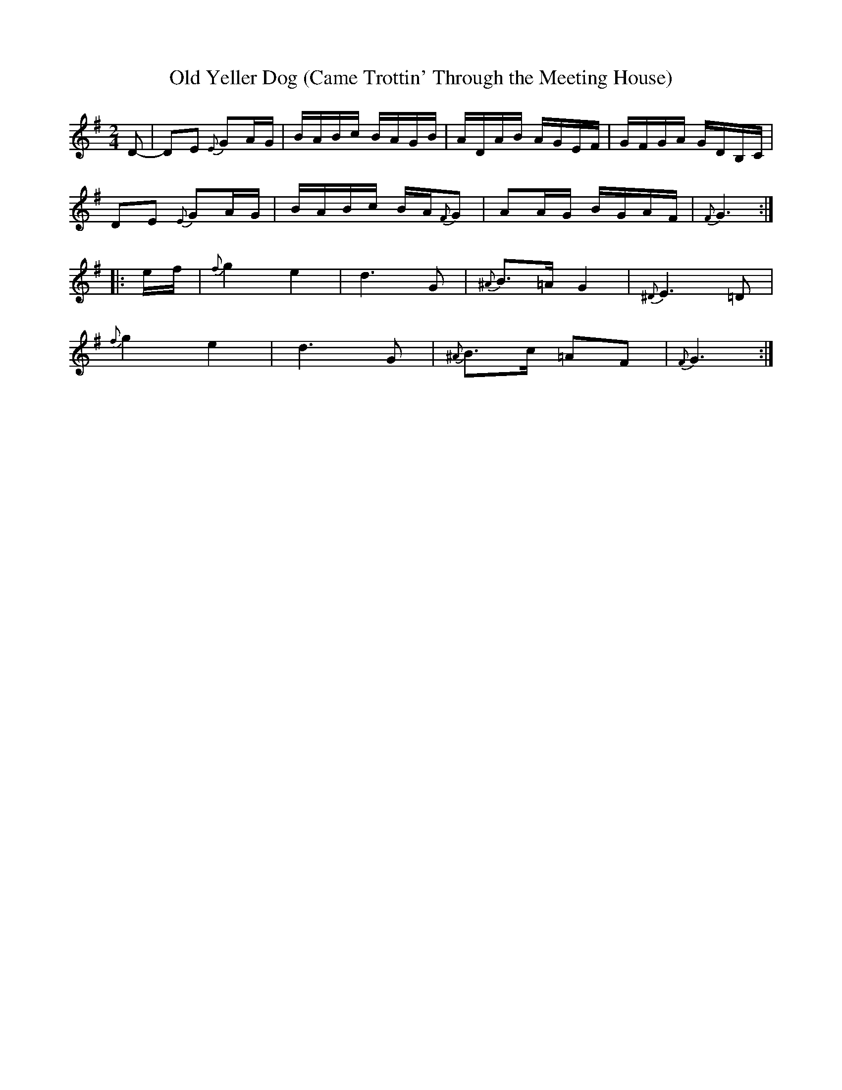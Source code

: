 X: 1
T: Old Yeller Dog (Came Trottin' Through the Meeting House)
S: Charlie Acuff
R: reel
Z: 2012 John Chambers <jc:trillian.mit.edu>
M: 2/4
L: 1/16
Z: Contributed 2016-04-25 23:44:11 by jim Gaskins   fiddeji@comcast.net
K: G
D2- |\
D2E2 {E}G2AG | BABc BAGB | ADAB AGEF | GFGA GDB,C |
D2E2 {E}G2AG | BABc BA{F}G2 | A2AG BGAF | {F}G6 :|
|: ef |\
{f}g4 e4 | d6 G2 | {^A}B3=A G4 | {^D}E6 =D2 |
{f}g4 e4 | d6 G2 | {^A}B3c =A2F2 | {F}G6 :|
